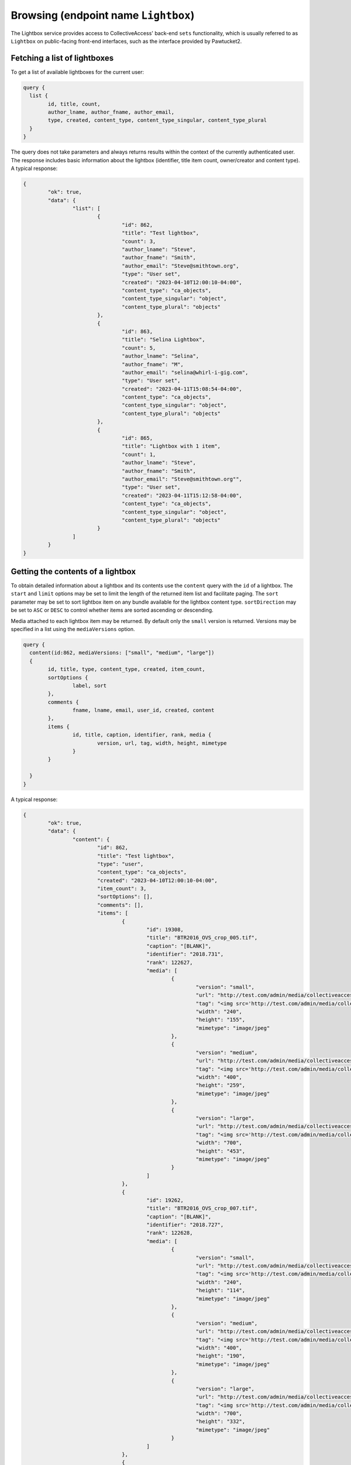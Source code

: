 .. _developer_api_graphql_lightbox:

Browsing (endpoint name ``Lightbox``)
====================================

The Lightbox service provides access to CollectiveAccess' back-end ``sets`` functionality, which is usually referred to as ``Lightbox`` on public-facing front-end interfaces, such as the interface provided by Pawtucket2.


Fetching a list of lightboxes
-----------------------------

To get a list of available lightboxes for the current user:

.. code-block:: text

	query {
	  list {
		id, title, count,
		author_lname, author_fname, author_email,
		type, created, content_type, content_type_singular, content_type_plural						
	  }
	}
	
The query does not take parameters and always returns results within the context of the currently authenticated user. The response includes basic information about the lightbox (identifier, title item count, owner/creator and content type). A typical response:

.. code-block:: text

	{
		"ok": true,
		"data": {
			"list": [
				{
					"id": 862,
					"title": "Test lightbox",
					"count": 3,
					"author_lname": "Steve",
					"author_fname": "Smith",
					"author_email": "Steve@smithtown.org",
					"type": "User set",
					"created": "2023-04-10T12:00:10-04:00",
					"content_type": "ca_objects",
					"content_type_singular": "object",
					"content_type_plural": "objects"
				},
				{
					"id": 863,
					"title": "Selina Lightbox",
					"count": 5,
					"author_lname": "Selina",
					"author_fname": "M",
					"author_email": "selina@whirl-i-gig.com",
					"type": "User set",
					"created": "2023-04-11T15:08:54-04:00",
					"content_type": "ca_objects",
					"content_type_singular": "object",
					"content_type_plural": "objects"
				},
				{
					"id": 865,
					"title": "Lightbox with 1 item",
					"count": 1,
					"author_lname": "Steve",
					"author_fname": "Smith",
					"author_email": "Steve@smithtown.org"",
					"type": "User set",
					"created": "2023-04-11T15:12:58-04:00",
					"content_type": "ca_objects",
					"content_type_singular": "object",
					"content_type_plural": "objects"
				}
			]
		}
	}

Getting the contents of a lightbox
----------------------------------

To obtain detailed information about a lightbox and its contents use the ``content`` query with the ``id`` of a lightbox. The ``start`` and ``limit`` options may be set to limit the length of the returned item list and facilitate paging. The ``sort`` parameter may be set to sort lightbox item on any bundle available for the lightbox content type. ``sortDirection`` may be set to ``ASC`` or ``DESC`` to control whether items are sorted ascending or descending. 

Media attached to each lightbox item may be returned. By default only the ``small`` version is returned. Versions may be specified in a list using the ``mediaVersions`` option.

.. code-block:: text

	query {
	  content(id:862, mediaVersions: ["small", "medium", "large"])
	  {
		id, title, type, content_type, created, item_count,
		sortOptions {
			label, sort
		},
		comments {
			fname, lname, email, user_id, created, content
		},
		items {
			id, title, caption, identifier, rank, media {
				version, url, tag, width, height, mimetype
			}
		}
								
	  }
	}
	
A typical response:

.. code-block:: text

	{
		"ok": true,
		"data": {
			"content": {
				"id": 862,
				"title": "Test lightbox",
				"type": "user",
				"content_type": "ca_objects",
				"created": "2023-04-10T12:00:10-04:00",
				"item_count": 3,
				"sortOptions": [],
				"comments": [],
				"items": [
					{
						"id": 19308,
						"title": "BTR2016_OVS_crop_005.tif",
						"caption": "[BLANK]",
						"identifier": "2018.731",
						"rank": 122627,
						"media": [
							{
								"version": "small",
								"url": "http://test.com/admin/media/collectiveaccess/images/1/8/8/81790_ca_object_representations_media_18851_small.jpg",
								"tag": "<img src='http://test.com/admin/media/collectiveaccess/images/1/8/8/81790_ca_object_representations_media_18851_small.jpg' width='240' height='155' alt='BTR2016_OVS_crop_005.tif' />",
								"width": "240",
								"height": "155",
								"mimetype": "image/jpeg"
							},
							{
								"version": "medium",
								"url": "http://test.com/admin/media/collectiveaccess/images/1/8/8/18108_ca_object_representations_media_18851_medium.jpg",
								"tag": "<img src='http://test.com/admin/media/collectiveaccess/images/1/8/8/18108_ca_object_representations_media_18851_medium.jpg' width='400' height='259' alt='BTR2016_OVS_crop_005.tif' />",
								"width": "400",
								"height": "259",
								"mimetype": "image/jpeg"
							},
							{
								"version": "large",
								"url": "http://test.com/admin/media/collectiveaccess/images/1/8/8/96787_ca_object_representations_media_18851_large.jpg",
								"tag": "<img src='http://test.com/admin/media/collectiveaccess/images/1/8/8/96787_ca_object_representations_media_18851_large.jpg' width='700' height='453' alt='BTR2016_OVS_crop_005.tif' />",
								"width": "700",
								"height": "453",
								"mimetype": "image/jpeg"
							}
						]
					},
					{
						"id": 19262,
						"title": "BTR2016_OVS_crop_007.tif",
						"caption": "[BLANK]",
						"identifier": "2018.727",
						"rank": 122628,
						"media": [
							{
								"version": "small",
								"url": "http://test.com/admin/media/collectiveaccess/images/1/8/8/3688_ca_object_representations_media_18805_small.jpg",
								"tag": "<img src='http://test.com/admin/media/collectiveaccess/images/1/8/8/3688_ca_object_representations_media_18805_small.jpg' width='240' height='114' alt='BTR2016_OVS_crop_007.tif' />",
								"width": "240",
								"height": "114",
								"mimetype": "image/jpeg"
							},
							{
								"version": "medium",
								"url": "http://test.com/admin/media/collectiveaccess/images/1/8/8/80487_ca_object_representations_media_18805_medium.jpg",
								"tag": "<img src='http://test.com/admin/media/collectiveaccess/images/1/8/8/80487_ca_object_representations_media_18805_medium.jpg' width='400' height='190' alt='BTR2016_OVS_crop_007.tif' />",
								"width": "400",
								"height": "190",
								"mimetype": "image/jpeg"
							},
							{
								"version": "large",
								"url": "http://test.com/admin/media/collectiveaccess/images/1/8/8/4852_ca_object_representations_media_18805_large.jpg",
								"tag": "<img src='http://test.com/admin/media/collectiveaccess/images/1/8/8/4852_ca_object_representations_media_18805_large.jpg' width='700' height='332' alt='BTR2016_OVS_crop_007.tif' />",
								"width": "700",
								"height": "332",
								"mimetype": "image/jpeg"
							}
						]
					},
					{
						"id": 9539,
						"title": "Delta of Mount Whitney_Lauren Bon_2013_6.tiff",
						"caption": "[BLANK]",
						"identifier": "2018.462",
						"rank": 122629,
						"media": [
							{
								"version": "small",
								"url": "http://test.com/admin/media/collectiveaccess/images/9/7/81829_ca_object_representations_media_9722_small.jpg",
								"tag": "<img src='http://test.com/admin/media/collectiveaccess/images/9/7/81829_ca_object_representations_media_9722_small.jpg' width='169' height='240' alt='Delta of Mount Whitney_Lauren Bon_2013_6.tiff' />",
								"width": "169",
								"height": "240",
								"mimetype": "image/jpeg"
							},
							{
								"version": "medium",
								"url": "http://test.com/admin/media/collectiveaccess/images/9/7/44386_ca_object_representations_media_9722_medium.jpg",
								"tag": "<img src='http://test.com/admin/media/collectiveaccess/images/9/7/44386_ca_object_representations_media_9722_medium.jpg' width='281' height='400' alt='Delta of Mount Whitney_Lauren Bon_2013_6.tiff' />",
								"width": "281",
								"height": "400",
								"mimetype": "image/jpeg"
							},
							{
								"version": "large",
								"url": "http://test.com/admin/media/collectiveaccess/images/9/7/42370_ca_object_representations_media_9722_large.jpg",
								"tag": "<img src='http://test.com/admin/media/collectiveaccess/images/9/7/42370_ca_object_representations_media_9722_large.jpg' width='700' height='996' alt='Delta of Mount Whitney_Lauren Bon_2013_6.tiff' />",
								"width": "700",
								"height": "996",
								"mimetype": "image/jpeg"
							}
						]
					}
				]
			}
		}
	}

Creating and editing lightboxes
-------------------------------

New lightboxes for the current user may be created using the ``create`` query:

.. code-block:: text

	mutation {
	   create(content: "ca_objects", data: {name: "My new lightbox", code:"my_new_lightbox"}, items: { ids: "43;54;1003" })
	  {
	   id, name, count 
	  }						
	}

The ``content`` option specifies what kind of record the lightbox will contain using a table code (Eg. ``ca_objects`` for a lightbox containing objects). A lightbox cannot contain more than one kind of record. The ``data`` input type takes two values specifying the ``name`` and ``code`` of the new lightbox. ``name`` is required. ``code`` is an alphanumeric value uniquely identifying the lightbox. If omitted one will be automatically generated. The ``items`` input type should be a string listing numeric item ids separated by semicolons. The referenced items will be added to the new lightbox if they are accessible to the current user.

The response will indicate whether the lightbox could be created or not, and when successful will include the numeric id of the newly created lightbox as well as the name and item count. The returned item count may be less than the number of items set in the ``items`` option if some of the specified ids are not accessible or do not exist.

A typical response:

.. code-block:: text

	{
		"ok": true,
		"data": {
			"create": {
				"id": 866,
				"name": "My new lightbox",
				"count": 3
			}
		}
	}
	
The response for all lightbox mutation follow this form.
	
To edit the name and/or code of an existing lightbox use the ``edit`` query and the numeric ``id`` of the lightbox:

.. code-block:: text

	mutation {
	   edit(id: 866, data: {name: "Another name", "code": "a_new_code"}})
	  {
	   id, name, count 
	  }						
	}

The response will be in the same form as that returned by the ``create`` mutation. 

To add or remove items from a lightbox use the ``appendItems`` and ``removeItems`` mutations. The ``appendItems`` mutation works similarly to the ``create`` mutation, with ``items`` being added to whatever items are already contained in the lightbox with the specified ``id``. It is also possible to update the lightbox ``name`` and ``code`` using the ``data`` option:

.. code-block:: text

	mutation {
	   appendItems(id: 866, data: {name: "My new lightbox", code:"my_new_lightbox"}, items: { ids: "43;54;1003" })
	  {
	   id, name, count 
	  }						
	}	

The ``removeItem`` mutation will remove items from a lightbox using a semicolon delimited list of item ids:

.. code-block:: text

	mutation {
	   removeItems(id: 866,items: { ids: "43;54;1003" })
	  {
	   id, name, count 
	  }						
	}	

A lightbox may be deleted using the ``delete`` mutation:

.. code-block:: text

	mutation {
	   delete(id: 866)
	  {
	   id, name, count 
	  }						
	}	


Managing order of items in a lightbox
-------------------------------------

By default items in a lightbox are returned in the order that they were added. This lightbox-specific ordering may be modified using the ``reorder`` mutation:

.. code-block:: text

	mutation {
	   reorder(id: 866, data { ids: "1003;43;54" })
	  {
	   id, name, count 
	  }						
	}	

Items referenced in the ``data`` option will be placed in the order specified in the semicolon-separated list of ``ids``. Ids not present in the lightbox will be ignored.

Transferring items between lightboxes
-------------------------------------

Items maybe transfered between lightboxes with the same content type using the ``transferItems`` mutation:

.. code-block:: text

	mutation {
	   transferITems(id: 866, toId: 996, items: { ids: "54;542;113" })
	  {
	   id, name, count 
	  }						
	}	

The response for this mutation will be in the same form as that returned by the ``create`` mutation. 


Sharing lightboxes
-------------------------------

Lightboxes may be shared with other users. To manage access use the ``share`` mutation:

.. code-block:: text

	mutation {
	   share(id: 866, share: { users: "steve@steveville.org;meow@kitty.com", access: 1})
	  {
	   id, name, count 
	  }						
	}	
	
The ``share`` option includes two values. ``users`` is a semicolon-separated list of user email addresses. ``access`` determines the type of access granted. Set to 1 to grant read-only access or 2 for full edit access.

Commenting on lightboxes
-------------------------

Comments may be attached to lightboxes using the ``comment`` mutation:

.. code-block:: text

	mutation {
	   comment(id: 866, comment: { content: "This is a commnent!"})
	  {
	   id, name, count 
	  }						
	}	
	
Comments are attached to lightboxes with attribution to the currently authenticated user. Removal of comments via the API is not currently supported.